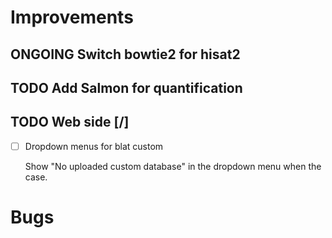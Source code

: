 * Improvements
** ONGOING Switch bowtie2 for hisat2
** TODO Add Salmon for quantification
** TODO Web side [/]
- [ ] Dropdown menus for blat custom

  Show "No uploaded custom database" in the dropdown menu when the
  case. 

* Bugs
